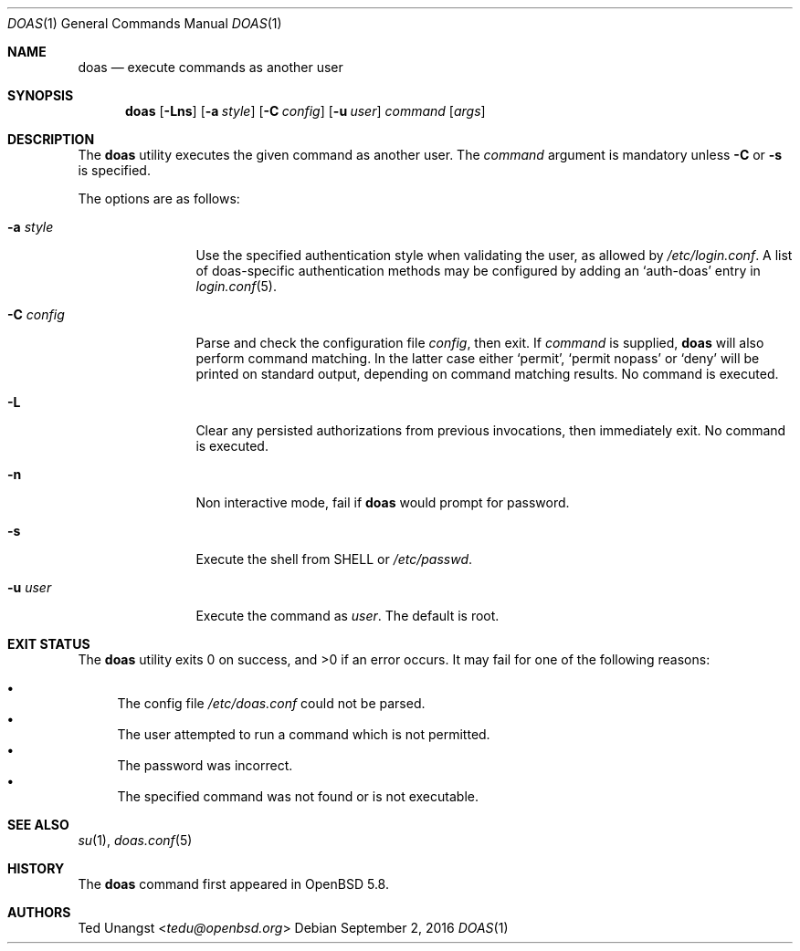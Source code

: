.\" $OpenBSD: doas.1,v 1.17 2016/09/02 18:12:30 tedu Exp $
.\"
.\"Copyright (c) 2015 Ted Unangst <tedu@openbsd.org>
.\"
.\"Permission to use, copy, modify, and distribute this software for any
.\"purpose with or without fee is hereby granted, provided that the above
.\"copyright notice and this permission notice appear in all copies.
.\"
.\"THE SOFTWARE IS PROVIDED "AS IS" AND THE AUTHOR DISCLAIMS ALL WARRANTIES
.\"WITH REGARD TO THIS SOFTWARE INCLUDING ALL IMPLIED WARRANTIES OF
.\"MERCHANTABILITY AND FITNESS. IN NO EVENT SHALL THE AUTHOR BE LIABLE FOR
.\"ANY SPECIAL, DIRECT, INDIRECT, OR CONSEQUENTIAL DAMAGES OR ANY DAMAGES
.\"WHATSOEVER RESULTING FROM LOSS OF USE, DATA OR PROFITS, WHETHER IN AN
.\"ACTION OF CONTRACT, NEGLIGENCE OR OTHER TORTIOUS ACTION, ARISING OUT OF
.\"OR IN CONNECTION WITH THE USE OR PERFORMANCE OF THIS SOFTWARE.
.Dd $Mdocdate: September 2 2016 $
.Dt DOAS 1
.Os
.Sh NAME
.Nm doas
.Nd execute commands as another user
.Sh SYNOPSIS
.Nm doas
.Op Fl Lns
.Op Fl a Ar style
.Op Fl C Ar config
.Op Fl u Ar user
.Ar command
.Op Ar args
.Sh DESCRIPTION
The
.Nm
utility executes the given command as another user.
The
.Ar command
argument is mandatory unless
.Fl C
or
.Fl s
is specified.
.Pp
The options are as follows:
.Bl -tag -width tenletters
.It Fl a Ar style
Use the specified authentication style when validating the user,
as allowed by
.Pa /etc/login.conf .
A list of doas-specific authentication methods may be configured by adding an
.Sq auth-doas
entry in
.Xr login.conf 5 .
.It Fl C Ar config
Parse and check the configuration file
.Ar config ,
then exit.
If
.Ar command
is supplied,
.Nm
will also perform command matching.
In the latter case
either
.Sq permit ,
.Sq permit nopass
or
.Sq deny
will be printed on standard output, depending on command
matching results.
No command is executed.
.It Fl L
Clear any persisted authorizations from previous invocations,
then immediately exit.
No command is executed.
.It Fl n
Non interactive mode, fail if
.Nm
would prompt for password.
.It Fl s
Execute the shell from
.Ev SHELL
or
.Pa /etc/passwd .
.It Fl u Ar user
Execute the command as
.Ar user .
The default is root.
.El
.Sh EXIT STATUS
.Ex -std doas
It may fail for one of the following reasons:
.Pp
.Bl -bullet -compact
.It
The config file
.Pa /etc/doas.conf
could not be parsed.
.It
The user attempted to run a command which is not permitted.
.It
The password was incorrect.
.It
The specified command was not found or is not executable.
.El
.Sh SEE ALSO
.Xr su 1 ,
.Xr doas.conf 5
.Sh HISTORY
The
.Nm
command first appeared in
.Ox 5.8 .
.Sh AUTHORS
.An Ted Unangst Aq Mt tedu@openbsd.org
